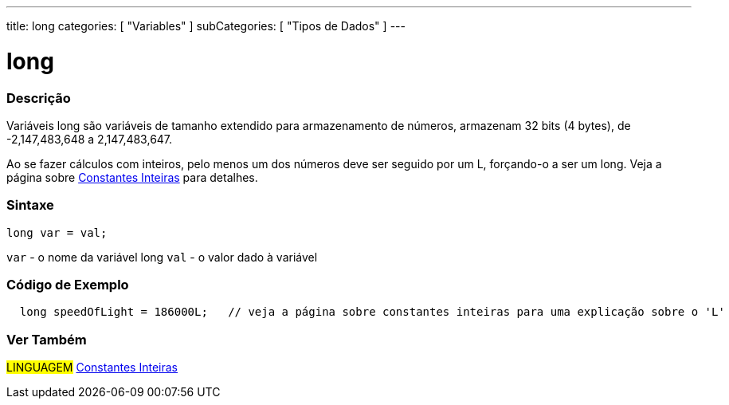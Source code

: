 ---
title: long
categories: [ "Variables" ]
subCategories: [ "Tipos de Dados" ]
---

= long


// OVERVIEW SECTION STARTS
[#overview]
--

[float]
=== Descrição
Variáveis long são variáveis de tamanho extendido para armazenamento de números, armazenam 32 bits (4 bytes), de  -2,147,483,648 a 2,147,483,647.

Ao se fazer cálculos com inteiros, pelo menos um dos números deve ser seguido por um L, forçando-o a ser um long. Veja a página sobre link:../../constants/integerconstants[Constantes Inteiras] para detalhes.
[%hardbreaks]

[float]
=== Sintaxe

`long var = val;`

`var` - o nome da variável long
`val` - o valor dado à variável
[%hardbreaks]
--
// OVERVIEW SECTION ENDS


// HOW TO USE SECTION STARTS
[#howtouse]
--

[float]
=== Código de Exemplo
// Describe what the example code is all about and add relevant code   ►►►►► THIS SECTION IS MANDATORY ◄◄◄◄◄


[source,arduino]
----
  long speedOfLight = 186000L;   // veja a página sobre constantes inteiras para uma explicação sobre o 'L'
----

--
// HOW TO USE SECTION ENDS

// SEE ALSO SECTION STARTS
[#see_also]
--

[float]
=== Ver Também

[role="language"]
#LINGUAGEM# link:../../constants/integerconstants[Constantes Inteiras] +

--
// SEE ALSO SECTION ENDS
